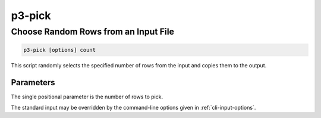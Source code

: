.. _cli::p3-pick:


#######
p3-pick
#######

.. highlight:: perl


*************************************
Choose Random Rows from an Input File
*************************************



.. code-block:: perl

     p3-pick [options] count


This script randomly selects the specified number of rows from the input and copies
them to the output.

Parameters
==========


The single positional parameter is the number of rows to pick.

The standard input may be overridden by the command-line options given in :ref:`cli-input-options`.


